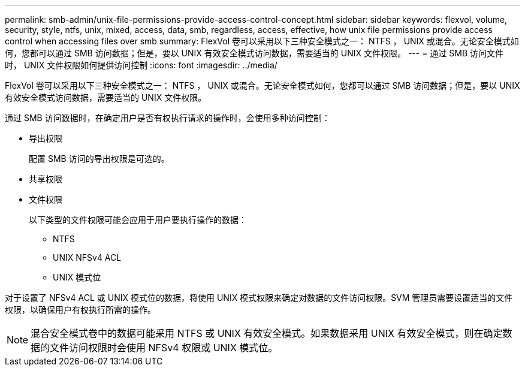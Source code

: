 ---
permalink: smb-admin/unix-file-permissions-provide-access-control-concept.html 
sidebar: sidebar 
keywords: flexvol, volume, security, style, ntfs, unix, mixed, access, data, smb, regardless, access, effective, how unix file permissions provide access control when accessing files over smb 
summary: FlexVol 卷可以采用以下三种安全模式之一： NTFS ， UNIX 或混合。无论安全模式如何，您都可以通过 SMB 访问数据；但是，要以 UNIX 有效安全模式访问数据，需要适当的 UNIX 文件权限。 
---
= 通过 SMB 访问文件时， UNIX 文件权限如何提供访问控制
:icons: font
:imagesdir: ../media/


[role="lead"]
FlexVol 卷可以采用以下三种安全模式之一： NTFS ， UNIX 或混合。无论安全模式如何，您都可以通过 SMB 访问数据；但是，要以 UNIX 有效安全模式访问数据，需要适当的 UNIX 文件权限。

通过 SMB 访问数据时，在确定用户是否有权执行请求的操作时，会使用多种访问控制：

* 导出权限
+
配置 SMB 访问的导出权限是可选的。

* 共享权限
* 文件权限
+
以下类型的文件权限可能会应用于用户要执行操作的数据：

+
** NTFS
** UNIX NFSv4 ACL
** UNIX 模式位




对于设置了 NFSv4 ACL 或 UNIX 模式位的数据，将使用 UNIX 模式权限来确定对数据的文件访问权限。SVM 管理员需要设置适当的文件权限，以确保用户有权执行所需的操作。

[NOTE]
====
混合安全模式卷中的数据可能采用 NTFS 或 UNIX 有效安全模式。如果数据采用 UNIX 有效安全模式，则在确定数据的文件访问权限时会使用 NFSv4 权限或 UNIX 模式位。

====